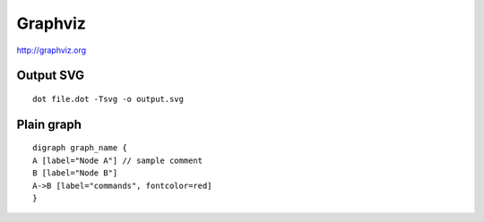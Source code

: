 Graphviz
========

http://graphviz.org

Output SVG
----------
::

 dot file.dot -Tsvg -o output.svg

Plain graph
-----------
::

 digraph graph_name {
 A [label="Node A"] // sample comment
 B [label="Node B"]
 A->B [label="commands", fontcolor=red]
 }


